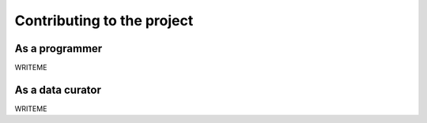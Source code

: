 Contributing to the project
===========================

As a programmer
---------------

WRITEME

As a data curator
-----------------

WRITEME